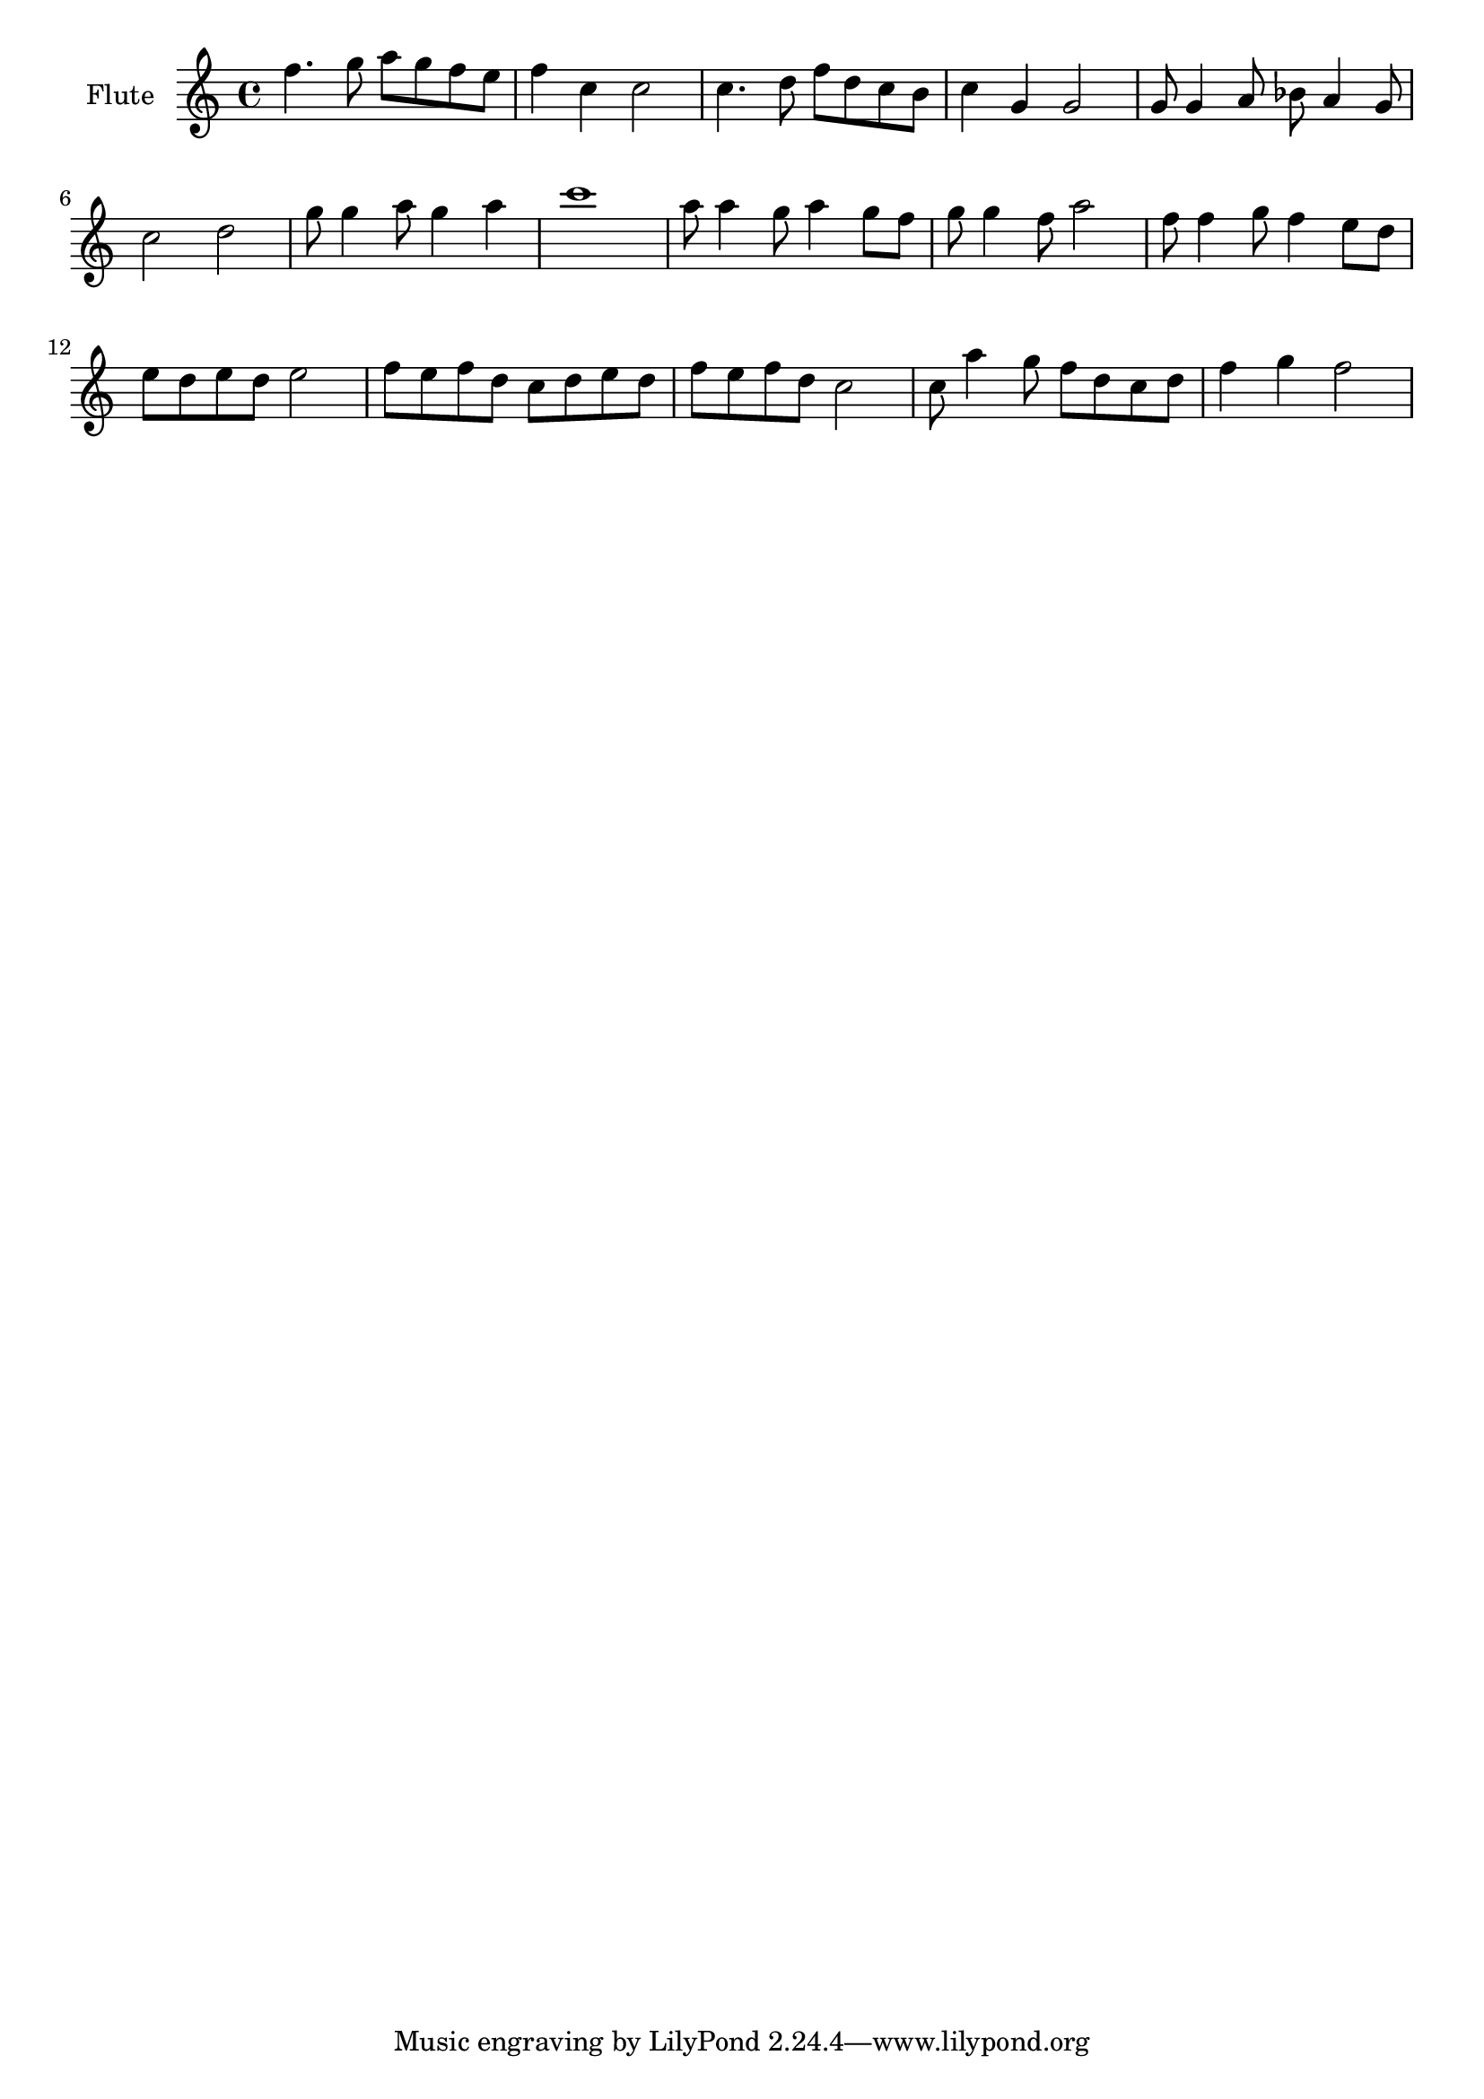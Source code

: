 \version "2.16.2"

\score {
	\new Staff {
		\relative c''{
			\set Staff.midiInstrument = #"flute"
			\set Staff.instrumentName = "Flute"
			f4. g8 a  g f e 
			f4  c  c2
			c4. d8 f  d c b
			c4  g  g2
			g8  g4 a8 bes a4 g8
			c2  d
			g8  g4 a8 g4 a
			c1
			a8  a4 g8 a4 g8 f
			g8  g4 f8 a2
			f8  f4 g8 f4 e8 d
			e8  d e d e2
			f8 e f d c d e d
			f8 e f d c2
			c8 a'4 g8 f d c d 
			f4 g f2
		}
	}

	\header {}
	\layout {}
	\midi {
		\tempo 4=140 }
}

